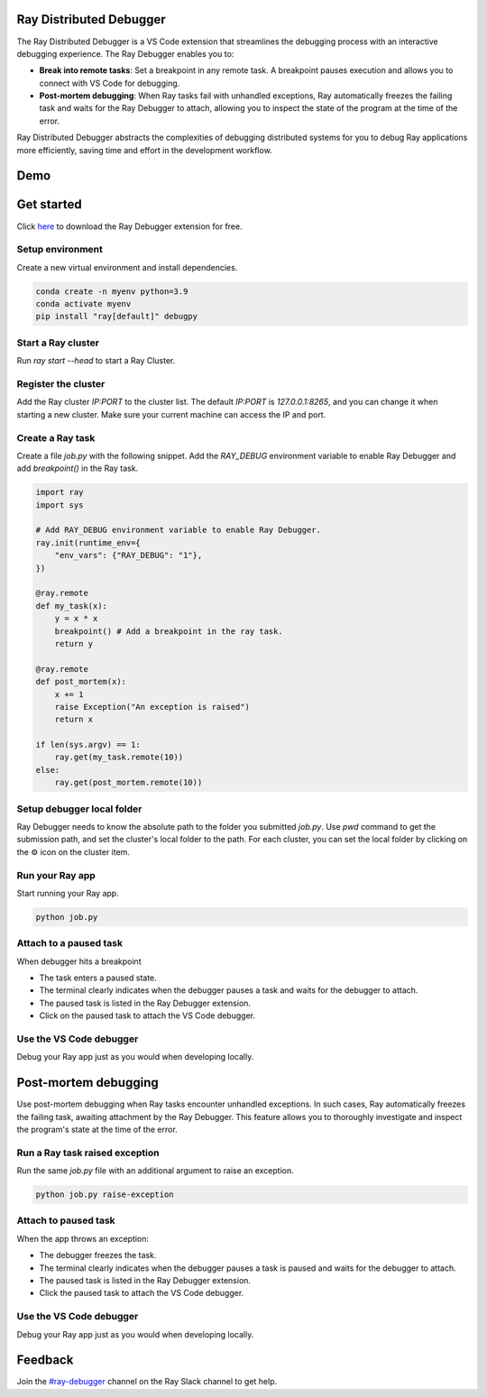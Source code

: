 Ray Distributed Debugger
========================

The Ray Distributed Debugger is a VS Code extension that streamlines the debugging process with an interactive debugging experience. The Ray Debugger enables you to:

- **Break into remote tasks**: Set a breakpoint in any remote task. A breakpoint pauses execution and allows you to connect with VS Code for debugging.
- **Post-mortem debugging**: When Ray tasks fail with unhandled exceptions, Ray automatically freezes the failing task and waits for the Ray Debugger to attach, allowing you to inspect the state of the program at the time of the error.

Ray Distributed Debugger abstracts the complexities of debugging distributed systems for you to debug Ray applications more efficiently, saving time and effort in the development workflow.


Demo
====

.. raw:: html

    <div style="position: relative; height: 0; overflow: hidden; max-width: 100%; height: auto;">
        <iframe width="560" height="315" src="https://www.youtube.com/embed/EiGHHUXL0oI" title="YouTube video player" frameborder="0" allow="accelerometer; autoplay; clipboard-write; encrypted-media; gyroscope; picture-in-picture; web-share" allowfullscreen></iframe>
    </div>


Get started
===========

Click `here <https://www.anyscale.com/blog/ray-distributed-debugger?utm_source=ray_docs&utm_medium=docs&utm_campaign=promotion#download-for-free>`_ to download the Ray Debugger extension for free.


Setup environment
~~~~~~~~~~~~~~~~~

Create a new virtual environment and install dependencies.

.. code-block:: python

    conda create -n myenv python=3.9
    conda activate myenv
    pip install "ray[default]" debugpy


Start a Ray cluster
~~~~~~~~~~~~~~~~~~~

Run `ray start --head` to start a Ray Cluster.


Register the cluster
~~~~~~~~~~~~~~~~~~~~

Add the Ray cluster `IP:PORT` to the cluster list. The default `IP:PORT` is `127.0.0.1:8265`, and you can change it when starting a new cluster. Make sure your current machine can access the IP and port.

.. image:: ./images/register-cluster.gif
    :align: center


Create a Ray task
~~~~~~~~~~~~~~~~~

Create a file `job.py` with the following snippet. Add the `RAY_DEBUG` environment variable to enable Ray Debugger and add `breakpoint()` in the Ray task.

.. code-block:: python

    import ray
    import sys

    # Add RAY_DEBUG environment variable to enable Ray Debugger.
    ray.init(runtime_env={
        "env_vars": {"RAY_DEBUG": "1"}, 
    })

    @ray.remote
    def my_task(x):
        y = x * x
        breakpoint() # Add a breakpoint in the ray task.
        return y

    @ray.remote
    def post_mortem(x):
        x += 1
        raise Exception("An exception is raised")
        return x

    if len(sys.argv) == 1:
        ray.get(my_task.remote(10))
    else:
        ray.get(post_mortem.remote(10)) 


Setup debugger local folder
~~~~~~~~~~~~~~~~~~~~~~~~~~~

Ray Debugger needs to know the absolute path to the folder you submitted `job.py`. Use `pwd` command to get the submission path, and set the cluster's local folder to the path. For each cluster, you can set the local folder by clicking on the ⚙️ icon on the cluster item.

.. image:: ./images/setup-debugger.gif
    :align: center


Run your Ray app 
~~~~~~~~~~~~~~~~

Start running your Ray app.

.. code-block:: bash

    python job.py


Attach to a paused task
~~~~~~~~~~~~~~~~~~~~~~~

When debugger hits a breakpoint

- The task enters a paused state.
- The terminal clearly indicates when the debugger pauses a task and waits for the debugger to attach.
- The paused task is listed in the Ray Debugger extension.
- Click on the paused task to attach the VS Code debugger.

.. image:: ./images/attach-paused-task.gif
    :align: center


Use the VS Code debugger
~~~~~~~~~~~~~~~~~~~~~~~~

Debug your Ray app just as you would when developing locally.


Post-mortem debugging
=====================

Use post-mortem debugging when Ray tasks encounter unhandled exceptions. In such cases, Ray automatically freezes the failing task, awaiting attachment by the Ray Debugger. This feature allows you to thoroughly investigate and inspect the program's state at the time of the error.

Run a Ray task raised exception
~~~~~~~~~~~~~~~~~~~~~~~~~~~~~~~

Run the same `job.py` file with an additional argument to raise an exception.
    
.. code-block:: bash

    python job.py raise-exception


Attach to paused task
~~~~~~~~~~~~~~~~~~~~~

When the app throws an exception:

- The debugger freezes the task.
- The terminal clearly indicates when the debugger pauses a task is paused and waits for the debugger to attach.
- The paused task is listed in the Ray Debugger extension.
- Click the paused task to attach the VS Code debugger. 

.. image:: ./images/post-moretem.gif
    :align: center


Use the VS Code debugger
~~~~~~~~~~~~~~~~~~~~~~~~

Debug your Ray app just as you would when developing locally.


Feedback
========

Join the `#ray-debugger <https://ray-distributed.slack.com/archives/C073MPGLAC9>`_ channel on the Ray Slack channel to get help.
